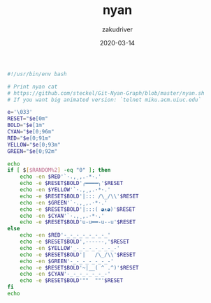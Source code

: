 #+TITLE: nyan
#+AUTHOR: zakudriver
#+DATE: 2020-03-14
#+DESCRIPTION: (=｀ω´=)~
#+HUGO_AUTO_SET_LASTMOD: t
#+HUGO_TAGS: shell
#+HUGO_CATEGORIES: code
#+HUGO_DRAFT: false
#+HUGO_BASE_DIR: ~/WWW-BUILDER
#+HUGO_SECTION: posts


#+BEGIN_SRC bash
  #!/usr/bin/env bash

  # Print nyan cat
  # https://github.com/steckel/Git-Nyan-Graph/blob/master/nyan.sh
  # If you want big animated version: `telnet miku.acm.uiuc.edu`

  e='\033'
  RESET="$e[0m"
  BOLD="$e[1m"
  CYAN="$e[0;96m"
  RED="$e[0;91m"
  YELLOW="$e[0;93m"
  GREEN="$e[0;92m"

  echo
  if [ $[$RANDOM%2] -eq "0" ]; then
      echo -en $RED'`·.,¸,.·*·.'
      echo -e $RESET$BOLD'╭━━━━╮'$RESET
      echo -en $YELLOW'`·.,¸,.·*·.'
      echo -e $RESET$BOLD'|::: /\_/\\'$RESET
      echo -en $GREEN'`·.,¸,.·*·.'
      echo -e $RESET$BOLD'|:::( ◕ᴥ◕)'$RESET
      echo -en $CYAN'`·.,¸,.·*·.'
      echo -e $RESET$BOLD'u-u━━-u--u'$RESET
  else
      echo -en $RED'-_-_-_-_-_-_-_'
      echo -e $RESET$BOLD',------,'$RESET
      echo -en $YELLOW'_-_-_-_-_-_-_-'
      echo -e $RESET$BOLD'|   /\_/\\'$RESET
      echo -en $GREEN'-_-_-_-_-_-_-'
      echo -e $RESET$BOLD'~|__( ^ .^)'$RESET
      echo -en $CYAN'-_-_-_-_-_-_-'
      echo -e $RESET$BOLD'""  ""'$RESET
  fi
  echo
#+END_SRC



#+DOWNLOADED: /Users/zakudriver/Downloads/nyan-img.png @ 2020-06-29 23:28:37
[[file:img/2020-06-29_23-28-37_nyan-img.png]]


